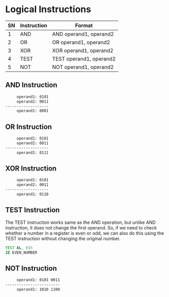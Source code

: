 #+STARTUP: showall

* Logical Instructions

  |----+-------------+-------------------------|
  | SN | Instruction | Format                  |
  |----+-------------+-------------------------|
  |  1 | AND         | AND  operand1, operand2 |
  |  2 | OR          | OR   operand1, operand2 |
  |  3 | XOR         | XOR  operand1, operand2 |
  |  4 | TEST        | TEST operand1, operand2 |
  |  5 | NOT         | NOT  operand1, operand2 |
  |----+-------------+-------------------------|

** AND Instruction
   #+NAME: AND
   #+BEGIN_SRC txt
         operand1: 0101
         operand2: 0011
    -------------------
         operand1: 0001
   #+END_SRC


** OR Instruction
   #+NAME: OR
   #+BEGIN_SRC txt
         operand1: 0101
         operand2: 0011
    -------------------
         operand1: 0111
   #+END_SRC


** XOR Instruction
   #+NAME: XOR
   #+BEGIN_SRC txt
         operand1: 0101
         operand2: 0011
    -------------------
         operand1: 0110
   #+END_SRC


** TEST Instruction
   The TEST instruction works same as the AND operation, but unlike AND instruction, it does not
   change the first operand. So, if we need to check whether a number in a register is even or odd,
   we can also do this using the TEST instruction without changing the original number.

   #+NAME: TEST
   #+BEGIN_SRC asm
     TEST AL, 01h
     JZ EVEN_NUMBER
   #+END_SRC


** NOT Instruction
   #+NAME: OR
   #+BEGIN_SRC txt
         operand1: 0101 0011
    ------------------------
         operand1: 1010 1100
   #+END_SRC

